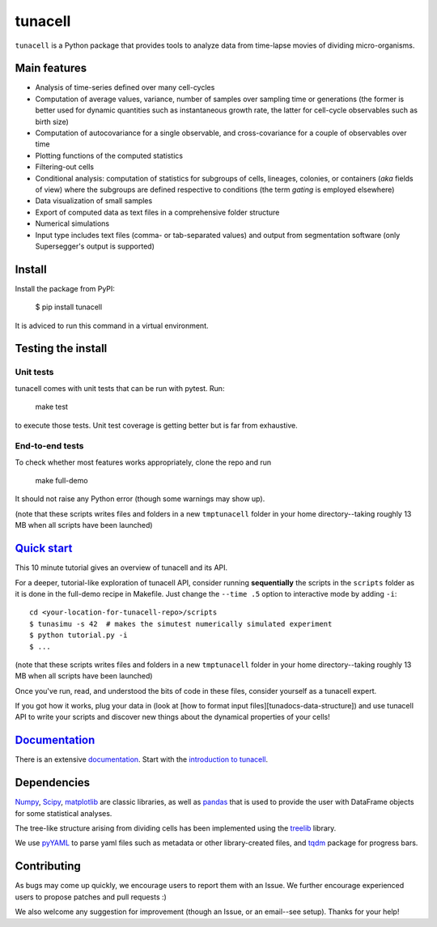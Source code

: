 ===========
tunacell
===========

|Build-Status| |Documentation-Status| |PyPI-Version| |License|

.. |Build-Status| image:: https://travis-ci.com/LeBarbouze/tunacell.svg?branch=develop)
   :target: https://travis-ci.com/LeBarbouze/tunacell
   :alt: Travis CI Status

.. |Documentation-Status| image:: https://readthedocs.org/projects/tunacell/badge/?version=latest
   :target: https://tunacell.readthedocs.io/en/latest/?badge=latest
   :alt: Documentation Status

.. |PyPI-Version| image:: https://img.shields.io/pypi/v/tunacell?color=blue
   :target: ttps://pypi.org/project/tunacell/

.. |License| image:: https://img.shields.io/github/license/LeBarbouze/tunacell


``tunacell`` is a Python package that provides tools to analyze data from time-lapse
movies of dividing micro-organisms.

Main features
=============

- Analysis of time-series defined over many cell-cycles
- Computation of average values, variance, number of samples over sampling time or generations
  (the former is better used for dynamic quantities such as instantaneous growth rate,
  the latter for cell-cycle observables such as birth size)
- Computation of autocovariance for a single observable, and cross-covariance
  for a couple of observables over time
- Plotting functions of the computed statistics
- Filtering-out cells
- Conditional analysis: computation of statistics for subgroups of cells,
  lineages, colonies, or containers (*aka* fields of view) where the subgroups are defined
  respective to conditions (the term *gating* is employed elsewhere)
- Data visualization of small samples
- Export of computed data as text files in a comprehensive folder structure
- Numerical simulations
- Input type includes text files (comma- or tab-separated values) and output from
  segmentation software (only Supersegger's output is supported)


Install
=======

Install the package from PyPI:

    $ pip install tunacell

It is adviced to run this command in a virtual environment.


Testing the install
===================

Unit tests
----------

tunacell comes with unit tests that can be run with pytest. Run:

	make test

to execute those tests. Unit test coverage is getting better but is far from
exhaustive.

End-to-end tests
----------------

To check whether most features works appropriately, clone the
repo and run

	make full-demo

It should not raise any Python error (though some warnings may show up).

(note that these scripts writes files and folders in a new ``tmptunacell``
folder in your home directory--taking roughly 13 MB when all scripts have been
launched)


`Quick start`_
==================

.. _`quick start`: https://tunacell.readthedocs.io/en/latest/users/tutorial.html

This 10 minute tutorial gives an overview of tunacell and its API.

For a deeper, tutorial-like exploration of tunacell API,
consider running **sequentially** the scripts in
the ``scripts`` folder as it is done in the full-demo recipe in Makefile.
Just change the ``--time .5`` option to interactive mode by adding ``-i``::

   cd <your-location-for-tunacell-repo>/scripts
   $ tunasimu -s 42  # makes the simutest numerically simulated experiment
   $ python tutorial.py -i
   $ ...

(note that these scripts writes files and folders in a new ``tmptunacell``
folder in your home directory--taking roughly 13 MB when all scripts have been
launched)

Once you've run, read, and understood the bits of code in these files, consider
yourself as a tunacell expert.

If you got how it works, plug your data in
(look at [how to format input files][tunadocs-data-structure])
and use tunacell API to write your
scripts and discover new things about the dynamical properties of your cells!


Documentation_
==============

.. _documentation: https://tunacell.readthedocs.io/en/latest/

There is an extensive documentation_. Start with the `introduction to tunacell
<https://tunacell.readthedocs.io/en/latest/intro.html>`_.


Dependencies
=============

Numpy_, Scipy_, matplotlib_ are classic libraries,
as well as pandas_ that is used
to provide the user with DataFrame objects for some statistical analyses.

The tree-like structure arising from dividing cells
has been implemented using the treelib_ library.

We use pyYAML_ to parse yaml files such as metadata or other library-created
files, and tqdm_ package for progress bars.

.. _Scipy: http://www.scipy.org/
.. _Numpy: https://docs.scipy.org/doc/numpy-dev/user/index.html
.. _pandas: http://pandas.pydata.org/
.. _matplotlib: http://matplotlib.org/
.. _treelib: https://github.com/caesar0301/treelib
.. _pyYAML: https://pypi.python.org/pypi/PyYAML
.. _tqdm: https://pypi.python.org/pypi/tqdm


Contributing
============

As bugs may come up quickly, we encourage users to report them with an Issue.
We further encourage experienced users to propose patches and pull requests :)

We also welcome any suggestion for improvement (though an Issue,
or an email--see setup). Thanks for your help!


